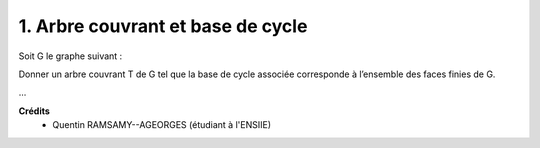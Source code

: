 ==================================================
1. Arbre couvrant et base de cycle
==================================================

.. image:: https://img.shields.io/badge/correction-vérifiée-green.svg?style=flat&amp;colorA=E1523D&amp;colorB=007D8A
   :alt: correction vérifiée

Soit G le graphe suivant :

.. image:: /assets/math/graph/exercice/a1d.png

Donner un arbre couvrant T de G tel que la base de cycle associée corresponde à l’ensemble
des faces finies de G.

...

**Crédits**
	* Quentin RAMSAMY--AGEORGES (étudiant à l'ENSIIE)